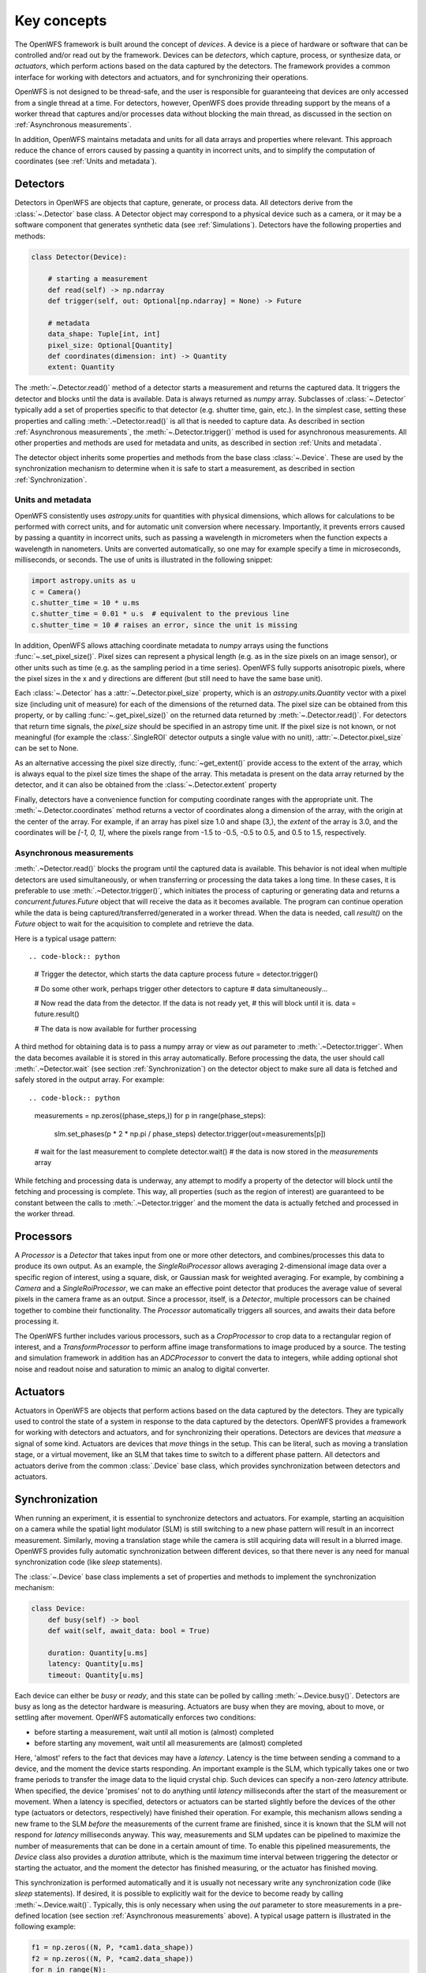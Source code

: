 Key concepts
==================================================
The OpenWFS framework is built around the concept of *devices*. A device is a piece of hardware or software that can be controlled and/or read out by the framework. Devices can be *detectors*, which capture, process, or synthesize data, or *actuators*, which perform actions based on the data captured by the detectors. The framework provides a common interface for working with detectors and actuators, and for synchronizing their operations.

OpenWFS is not designed to be thread-safe, and the user is responsible for guaranteeing that devices are only accessed from a single thread at a time. For detectors, however, OpenWFS does provide threading support by the means of a worker thread that captures and/or processes data without blocking the main thread, as discussed in the section on :ref:`Asynchronous measurements`.

In addition, OpenWFS maintains metadata and units for all data arrays and properties where relevant. This approach reduce the chance of errors caused by passing a quantity in incorrect units, and to simplify the computation of coordinates (see :ref:`Units and metadata`).


Detectors
------------
Detectors in OpenWFS are objects that capture, generate, or process data. All detectors derive from the :class:`~.Detector` base class. A Detector object may correspond to a physical device such as a camera, or it may be a software component that generates synthetic data (see :ref:`Simulations`). Detectors have the following properties and methods:

.. code-block:: python

    class Detector(Device):

        # starting a measurement
        def read(self) -> np.ndarray
        def trigger(self, out: Optional[np.ndarray] = None) -> Future

        # metadata
        data_shape: Tuple[int, int]
        pixel_size: Optional[Quantity]
        def coordinates(dimension: int) -> Quantity
        extent: Quantity


The :meth:`~.Detector.read()` method of a detector starts a measurement and returns the captured data. It triggers the detector and blocks until the data is available. Data is always returned as `numpy` array. Subclasses of :class:`~.Detector` typically add a set of properties specific to that detector (e.g. shutter time, gain, etc.). In the simplest case, setting these properties and calling :meth:`.~Detector.read()` is all that is needed to capture data. As described in section :ref:`Asynchronous measurements`, the :meth:`~.Detector.trigger()` method is used for asynchronous measurements. All other properties and methods are used for metadata and units, as described in section :ref:`Units and metadata`.

The detector object inherits some properties and methods from the base class :class:`~.Device`. These are used by the synchronization mechanism to determine when it is safe to start a measurement, as described in section :ref:`Synchronization`.

Units and metadata
+++++++++++++++++++++++++++
OpenWFS consistently uses `astropy.units` for quantities with physical dimensions, which allows for calculations to be performed with correct units, and for automatic unit conversion where necessary. Importantly, it prevents errors caused by passing a quantity in incorrect units, such as passing a wavelength in micrometers when the function expects a wavelength in nanometers. Units are converted automatically, so one may for example specify a time in microseconds, milliseconds, or seconds. The use of units is illustrated in the following snippet:

.. code-block:: python

    import astropy.units as u
    c = Camera()
    c.shutter_time = 10 * u.ms
    c.shutter_time = 0.01 * u.s  # equivalent to the previous line
    c.shutter_time = 10 # raises an error, since the unit is missing

In addition, OpenWFS allows attaching coordinate metadata to `numpy` arrays using the functions :func:`~.set_pixel_size()`. Pixel sizes can represent a physical length (e.g. as in the size pixels on an image sensor), or other units such as time (e.g. as the sampling period in a time series). OpenWFS fully supports anisotropic pixels, where the pixel sizes in the x and y directions are different (but still need to have the same base unit).

Each :class:`~.Detector` has a :attr:`~.Detector.pixel_size` property, which is an `astropy.units.Quantity` vector with a pixel size (including unit of measure) for each of the dimensions of the returned data. The pixel size can be obtained from this property, or by calling :func:`~.get_pixel_size()` on the returned data returned by :meth:`~.Detector.read()`.  For detectors that return time signals, the `pixel_size` should be specified in an astropy time unit. If the pixel size is not known, or not meaningful (for example the :class:`.SingleROI` detector outputs a single value with no unit), :attr:`~.Detector.pixel_size` can be set to None.

As an alternative accessing the pixel size directly, :func:`~get_extent()` provide access to the extent of the array, which is always equal to the pixel size times the shape of the array. This metadata is present on the data array returned by the detector, and it can also be obtained from the :class:`~.Detector.extent` property

Finally, detectors have a convenience function for computing coordinate ranges with the appropriate unit. The :meth:`~.Detector.coordinates` method returns a vector of coordinates along a dimension of the array, with the origin at the center of the array. For example, if an array has pixel size 1.0 and shape (3,), the `extent` of the array is 3.0, and the coordinates will be `[-1, 0, 1]`, where the pixels range from -1.5 to -0.5, -0.5 to 0.5, and 0.5 to 1.5, respectively.

Asynchronous measurements
+++++++++++++++++++++++++++
:meth:`.~Detector.read()` blocks the program until the captured data is available. This behavior is not ideal when multiple detectors are used simultaneously, or when transferring or processing the data takes a long time. In these cases, it is preferable to use :meth:`.~Detector.trigger()`, which initiates the process of capturing or generating data and returns a `concurrent.futures.Future` object that will receive the data as it becomes available. The program can continue operation while the data is being captured/transferred/generated in a worker thread. When the data is needed, call `result()` on the `Future` object to wait for the acquisition to complete and retrieve the data.

Here is a typical usage pattern::

.. code-block:: python

    # Trigger the detector, which starts the data capture process
    future = detector.trigger()

    # Do some other work, perhaps trigger other detectors to capture
    # data simultaneously...

    # Now read the data from the detector. If the data is not ready yet,
    # this will block until it is.
    data = future.result()

    # The data is now available for further processing


A third method for obtaining data is to pass a numpy array or view as `out` parameter to :meth:`.~Detector.trigger`. When the data becomes available it is stored in this array automatically. Before processing the data, the user should call :meth:`.~Detector.wait` (see section :ref:`Synchronization`) on the detector object to make sure all data is fetched and safely stored in the output array. For example::

.. code-block:: python

    measurements = np.zeros((phase_steps,))
    for p in range(phase_steps):
        slm.set_phases(p * 2 * np.pi / phase_steps)
        detector.trigger(out=measurements[p])

    # wait for the last measurement to complete
    detector.wait()
    # the data is now stored in the `measurements` array

While fetching and processing data is underway, any attempt to modify a property of the detector will block until the fetching and processing is complete. This way, all properties (such as the region of interest) are guaranteed to be constant between the calls to :meth:`.~Detector.trigger` and the moment the data is actually fetched and processed in the worker thread.


Processors
------------
A `Processor` is a `Detector` that takes input from one or more other detectors, and combines/processes this data to produce its own output. As an example, the `SingleRoiProcessor` allows averaging 2-dimensional image data over a specific region of interest, using a square, disk, or Gaussian mask for weighted averaging. For example, by combining a `Camera` and a `SingleRoiProcessor`, we can make an effective point detector  that produces the average value of several pixels in the camera frame as an output. Since a processor, itself, is a `Detector`, multiple processors can be chained together to combine their functionality. The `Processor` automatically triggers all sources, and awaits their data before processing it.

The OpenWFS further includes various processors, such as a `CropProcessor` to crop data to a rectangular region of interest, and a `TransformProcessor` to perform affine image transformations to image produced by a source. The testing and simulation framework in addition has an `ADCProcessor` to convert the data to integers, while adding optional shot noise and readout noise and saturation to mimic an analog to digital converter.


Actuators
---------
Actuators in OpenWFS are objects that perform actions based on the data captured by the detectors. They are typically used to control the state of a system in response to the data captured by the detectors.
OpenWFS provides a framework for working with detectors and actuators, and for synchronizing their operations. Detectors are devices that *measure* a signal of some kind. Actuators are devices that *move* things in the setup. This can be literal, such as moving a translation stage, or a virtual movement, like an SLM that takes time to switch to a different phase pattern. All detectors and actuators derive from the common :class:`.Device` base class, which provides synchronization between detectors and actuators.


Synchronization
---------------
When running an experiment, it is essential to synchronize detectors and actuators. For example, starting an acquisition on a camera while the spatial light modulator (SLM) is still switching to a new phase pattern will result in an incorrect measurement. Similarly, moving a translation stage while the camera is still acquiring data will result in a blurred image. OpenWFS provides fully automatic synchronization between different devices, so that there never is any need for manual synchronization code (like `sleep` statements).

The :class:`~.Device` base class implements a set of properties and methods to implement the synchronization mechanism:

.. code-block:: python

    class Device:
        def busy(self) -> bool
        def wait(self, await_data: bool = True)

        duration: Quantity[u.ms]
        latency: Quantity[u.ms]
        timeout: Quantity[u.ms]


Each device can either be *busy* or *ready*, and this state can be polled by calling :meth:`~.Device.busy()`. Detectors are busy as long as the detector hardware is measuring.  Actuators are busy when they are moving, about to move, or settling after movement. OpenWFS automatically enforces two conditions:

- before starting a measurement, wait until all motion is (almost) completed
- before starting any movement, wait until all measurements are (almost) completed

Here, 'almost' refers to the fact that devices may have a *latency*. Latency is the time between sending a command to a device, and the moment the device starts responding. An important example is the SLM, which typically takes one or two frame periods to transfer the image data to the liquid crystal chip. Such devices can specify a non-zero `latency` attribute. When specified, the device 'promises' not to do anything until `latency` milliseconds after the start of the measurement or movement. When a latency is specified, detectors or actuators can be started slightly before the devices of the other type (actuators or detectors, respectively) have finished their operation. For example, this mechanism allows sending a new frame to the SLM *before* the measurements of the current frame are finished, since it is known that the SLM will not respond for `latency` milliseconds anyway. This way, measurements and SLM updates can be pipelined to maximize the number of measurements that can be done in a certain amount of time. To enable this pipelined measurements, the `Device` class also provides a `duration` attribute, which is the maximum time interval between triggering the detector or starting the actuator, and the moment the detector has finished measuring, or the actuator has finished moving.

This synchronization is performed automatically and it is usually not necessary write any synchronization code (like `sleep` statements). If desired, it is possible to explicitly wait for the device to become ready by calling :meth:`~.Device.wait()`. Typically, this is only necessary when using the `out` parameter to store measurements in a pre-defined location (see section :ref:`Asynchronous measurements` above). A typical usage pattern is illustrated in the following example:

.. code-block:: python

    f1 = np.zeros((N, P, *cam1.data_shape))
    f2 = np.zeros((N, P, *cam2.data_shape))
    for n in range(N):
        for p in range(P)
            phase = 2 * np.pi * p / P
            # wait for all measurements to complete (up to the latency of the slm), and trigger the slm.
            slm.set_phases(phase)
            # wait for the image on the slm to stabilize, then trigger the measurement.
            cam1.trigger(out = f1[n, p, ...])
            # directly trigger cam2, since we already are in the 'measuring' state.
            cam2.trigger(out = f2[n, p, ...])
    cam1.wait() # wait until camera 1 is done grabbing frames
    cam2.wait() # wait until camera 2 is done grabbing frames
    fields = (f2 - f1) * np.exp(-j * phase)

Finally, devices have a `timeout` attribute, which is the maximum time to wait for a device to become ready. This timeout is used in the state-switching mechanism, and when explicitly waiting for results using :meth:`~.Device.wait()` or  :meth:`~.Device.read()` or by calling `result()` on the `Future` object returned by :meth:`~.Device.trigger()`.


